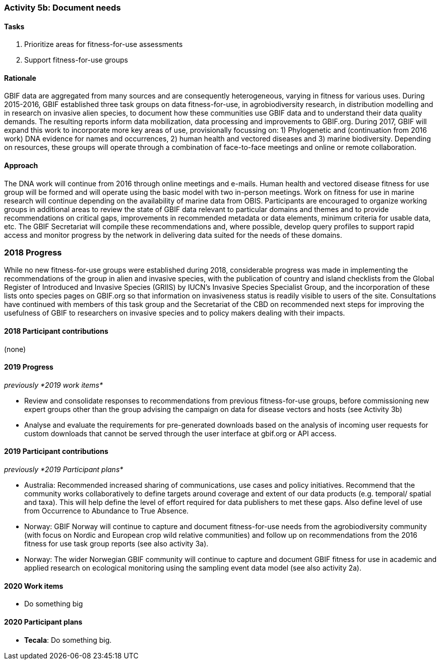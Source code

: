 === Activity 5b: Document needs

==== Tasks
. Prioritize areas for fitness-for-use assessments
. Support fitness-for-use groups

==== Rationale

GBIF data are aggregated from many sources and are consequently heterogeneous, varying in fitness for various uses. During 2015-2016, GBIF established three task groups on data fitness-for-use, in agrobiodiversity research, in distribution modelling and in research on invasive alien species, to document how these communities use GBIF data and to understand their data quality demands. The resulting reports inform data mobilization, data processing and improvements to GBIF.org. During 2017, GBIF will expand this work to incorporate more key areas of use, provisionally focussing on: 1) Phylogenetic and (continuation from 2016 work) DNA evidence for names and occurrences, 2) human health and vectored diseases and 3) marine biodiversity. Depending on resources, these groups will operate through a combination of face-to-face meetings and online or remote collaboration.

==== Approach

The DNA work will continue from 2016 through online meetings and e-mails. Human health and vectored disease fitness for use group will be formed and will operate using the basic model with two in-person meetings. Work on fitness for use in marine research will continue depending on the availability of marine data from OBIS. Participants are encouraged to organize working groups in additional areas to review the state of GBIF data relevant to particular domains and themes and to provide recommendations on critical gaps, improvements in recommended metadata or data elements, minimum criteria for usable data, etc. The GBIF Secretariat will compile these recommendations and, where possible, develop query profiles to support rapid access and monitor progress by the network in delivering data suited for the needs of these domains.

=== 2018 Progress

While no new fitness-for-use groups were established during 2018, considerable progress was made in implementing the recommendations of the group in alien and invasive species, with the publication of country and island checklists from the Global Register of Introduced and Invasive Species (GRIIS) by IUCN’s Invasive Species Specialist Group, and the incorporation of these lists onto species pages on GBIF.org so that information on invasiveness status is readily visible to users of the site. Consultations have continued with members of this task group and the Secretariat of the CBD on recommended next steps for improving the usefulness of GBIF to researchers on invasive species and to policy makers dealing with their impacts.

==== 2018 Participant contributions

(none)

==== 2019 Progress

_previously *2019 work items*_

* Review and consolidate responses to recommendations from previous fitness-for-use groups, before commissioning new expert groups other than the group advising the campaign on data for disease vectors and hosts (see Activity 3b)
* Analyse and evaluate the requirements for pre-generated downloads based on the analysis of incoming user requests for custom downloads that cannot be served through the user interface at gbif.org or API access.

==== 2019 Participant contributions

_previously *2019 Participant plans*_

* Australia: Recommended increased sharing of communications, use cases and policy initiatives. Recommend that the community works collaboratively to define targets around coverage and extent of our data products (e.g. temporal/ spatial and taxa). This will help define the level of effort required for data publishers to met these gaps. Also define level of use from Occurrence to Abundance to True Absence.
* Norway: GBIF Norway will continue to capture and document fitness-for-use needs from the agrobiodiversity community (with focus on Nordic and European crop wild relative communities) and follow up on recommendations from the 2016 fitness for use task group reports (see also activity 3a).
* Norway: The wider Norwegian GBIF community will continue to capture and document GBIF fitness for use in academic and applied research on ecological monitoring using the sampling event data model (see also activity 2a).

==== 2020 Work items

* Do something big

==== 2020 Participant plans

* *Tecala*: Do something big.
